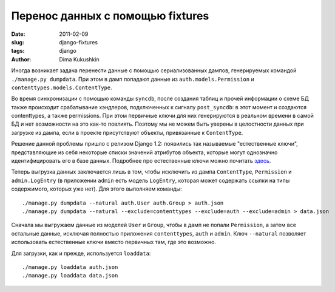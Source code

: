 Перенос данных с помощью fixtures
=================================

:date: 2011-02-09
:slug: django-fixtures
:tags: django
:author: Dima Kukushkin

Иногда возникает задача перенести данные с помощью сериализованных дампов,
генерируемых командой ``./manage.py dumpdata``. При этом в дамп попадают данные
из ``auth.models.Permission`` и ``contenttypes.models.ContentType``.

Во время синхронизации с помощью команды ``syncdb``, после создания таблиц и
прочей информации о схеме БД также происходит срабатывание хэндлеров,
подключенных к сигналу ``post_syncdb``: в этот момент и создаются contenttypes,
а также permissions. При этом первичные ключи для них генерируются в реальном
времени в самой БД и нет возможности на это как-то повлиять. Поэтому мы не
можем быть уверены в целостности данных при загрузке из дампа, если в проекте
присутствуют объекты, привязанные к ``ContentType``.

Решение данной проблемы пришло с релизом Django 1.2: появились так называемые
"естественные ключи", представляющие из себя некоторые списки значений
атрибутов объекта, которые могут однозначно идентифицировать его в базе данных.
Подробнее про естественные ключи можно почитать `здесь`_.

.. _здесь: http://djangoadvent.com/1.2/natural-keys/

Теперь выгрузка данных заключается лишь в том, чтобы исключить из дампа
``ContentType``,  ``Permission`` и ``admin.LogEntry`` (в приложении ``admin``
есть модель ``LogEntry``, которая может содержать ссылки на типы содержимого,
которых уже нет). Для этого выполняем команды::

    ./manage.py dumpdata --natural auth.User auth.Group > auth.json
    ./manage.py dumpdata --natural --exclude=contenttypes --exclude=auth --exclude=admin > data.json

Сначала мы выгружаем данные из моделей ``User`` и ``Group``, чтобы в дамп не
попали ``Permission``, а затем все остальные данные, исключая полностью
приложения ``contenttypes``, ``auth`` и ``admin``. Ключ ``--natural`` позволяет
использовать естественные ключи вместо первичных там, где это возможно.

Для загрузки, как и прежде, используется ``loaddata``::

    ./manage.py loaddata auth.json
    ./manage.py loaddata data.json
